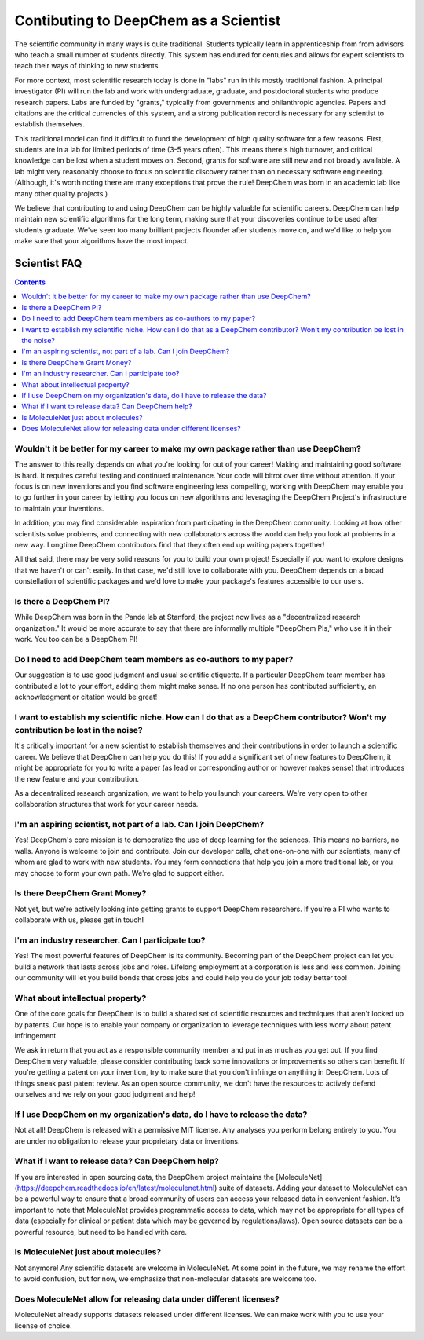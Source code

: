 Contibuting to DeepChem as a Scientist
======================================

The scientific community in many ways is quite traditional.
Students typically learn in apprenticeship from from advisors who
teach a small number of students directly. This system has endured
for centuries and allows for expert scientists to teach their ways of
thinking to new students.

For more context, most scientific research today is done in "labs"
run in this mostly traditional fashion. A principal investigator (PI)
will run the lab and work with undergraduate, graduate, and
postdoctoral students who produce research papers. Labs are funded by
"grants," typically from governments and philanthropic agencies.
Papers and citations are the critical currencies of this system, and a
strong publication record is necessary for any scientist to establish
themselves.

This traditional model can find it difficult to fund the development
of high quality software for a few reasons. First, students are in a
lab for limited periods of time (3-5 years often). This means there's
high turnover, and critical knowledge can be lost when a student moves
on. Second, grants for software are still new and not broadly
available. A lab might very reasonably choose to focus on scientific
discovery rather than on necessary software engineering. (Although,
it's worth noting there are many exceptions that prove the rule!
DeepChem was born in an academic lab like many other quality
projects.)

We believe that contributing to and using DeepChem can be highly
valuable for scientific careers. DeepChem can help maintain new
scientific algorithms for the long term, making sure that your
discoveries continue to be used after students graduate. We've seen
too many brilliant projects flounder after students move on, and we'd
like to help you make sure that your algorithms have the most impact.

Scientist FAQ
-------------

.. contents:: Contents
    :local:

Wouldn't it be better for my career to make my own package rather than use DeepChem?
^^^^^^^^^^^^^^^^^^^^^^^^^^^^^^^^^^^^^^^^^^^^^^^^^^^^^^^^^^^^^^^^^^^^^^^^^^^^^^^^^^^^

The answer to this really depends on what you're looking for out of
your career! Making and maintaining good software is hard. It requires
careful testing and continued maintenance. Your code will bitrot over
time without attention. If your focus is on new inventions and you
find software engineering less compelling, working with DeepChem may
enable you to go further in your career by letting you focus on new
algorithms and leveraging the DeepChem Project's infrastructure to
maintain your inventions.

In addition, you may find considerable inspiration from participating
in the DeepChem community. Looking at how other scientists solve
problems, and connecting with new collaborators across the world can
help you look at problems in a new way. Longtime DeepChem contributors
find that they often end up writing papers together!

All that said, there may be very solid reasons for you to build your
own project! Especially if you want to explore designs that we haven't
or can't easily. In that case, we'd still love to collaborate with
you. DeepChem depends on a broad constellation of scientific packages
and we'd love to make your package's features accessible to our users.

Is there a DeepChem PI?
^^^^^^^^^^^^^^^^^^^^^^^
While DeepChem was born in the Pande lab at Stanford,
the project now lives as a "decentralized research organization."
It would be more accurate to say that there are informally multiple "DeepChem PIs,"
who use it in their work. You too can be a DeepChem PI!

Do I need to add DeepChem team members as co-authors to my paper?
^^^^^^^^^^^^^^^^^^^^^^^^^^^^^^^^^^^^^^^^^^^^^^^^^^^^^^^^^^^^^^^^^
Our suggestion is to use good judgment and usual scientific etiquette.
If a particular DeepChem team member has contributed a lot to your effort,
adding them might make sense. If no one person has contributed sufficiently,
an acknowledgment or citation would be great!

I want to establish my scientific niche. How can I do that as a DeepChem contributor? Won't my contribution be lost in the noise?
^^^^^^^^^^^^^^^^^^^^^^^^^^^^^^^^^^^^^^^^^^^^^^^^^^^^^^^^^^^^^^^^^^^^^^^^^^^^^^^^^^^^^^^^^^^^^^^^^^^^^^^^^^^^^^^^^^^^^^^^^^^^^^^^^
It's critically important for a new scientist to establish themselves and
their contributions in order to launch a scientific career. We believe that
DeepChem can help you do this! If you add a significant set of new features to DeepChem,
it might be appropriate for you to write a paper (as lead or corresponding author or however makes sense)
that introduces the new feature and your contribution.

As a decentralized research organization, we want to help you launch
your careers. We're very open to other collaboration structures that
work for your career needs.

I'm an aspiring scientist, not part of a lab. Can I join DeepChem?
^^^^^^^^^^^^^^^^^^^^^^^^^^^^^^^^^^^^^^^^^^^^^^^^^^^^^^^^^^^^^^^^^^
Yes! DeepChem's core mission is to democratize the use of deep learning for the sciences.
This means no barriers, no walls. Anyone is welcome to join and contribute.
Join our developer calls, chat one-on-one with our scientists,
many of whom are glad to work with new students. You may form connections that
help you join a more traditional lab, or you may choose to form your own path.
We're glad to support either.


Is there DeepChem Grant Money?
^^^^^^^^^^^^^^^^^^^^^^^^^^^^^^
Not yet, but we're actively looking into getting grants to support DeepChem researchers.
If you're a PI who wants to collaborate with us, please get in touch!


I'm an industry researcher. Can I participate too?
^^^^^^^^^^^^^^^^^^^^^^^^^^^^^^^^^^^^^^^^^^^^^^^^^^
Yes! The most powerful features of DeepChem is its community.
Becoming part of the DeepChem project can let you build a network that lasts across jobs and roles.
Lifelong employment at a corporation is less and less common. Joining our community will
let you build bonds that cross jobs and could help you do your job today better too! 

What about intellectual property?
^^^^^^^^^^^^^^^^^^^^^^^^^^^^^^^^^
One of the core goals for DeepChem is to build a shared set of
scientific resources and techniques that aren't locked up by patents.
Our hope is to enable your company or organization to leverage
techniques with less worry about patent infringement.

We ask in return that you act as a responsible community member
and put in as much as you get out. If you find DeepChem very
valuable, please consider contributing back some innovations or
improvements so others can benefit. If you're getting a patent on your
invention, try to make sure that you don't infringe on anything in
DeepChem. Lots of things sneak past patent review. As an open source
community, we don't have the resources to actively defend ourselves
and we rely on your good judgment and help!

If I use DeepChem on my organization's data, do I have to release the data?
^^^^^^^^^^^^^^^^^^^^^^^^^^^^^^^^^^^^^^^^^^^^^^^^^^^^^^^^^^^^^^^^^^^^^^^^^^^
Not at all! DeepChem is released with a permissive MIT license. Any
analyses you perform belong entirely to you. You are under no
obligation to release your proprietary data or inventions.

What if I want to release data? Can DeepChem help?
^^^^^^^^^^^^^^^^^^^^^^^^^^^^^^^^^^^^^^^^^^^^^^^^^^

If you are interested in open sourcing data, the DeepChem project
maintains the
[MoleculeNet](https://deepchem.readthedocs.io/en/latest/moleculenet.html)
suite of datasets. Adding your dataset to MoleculeNet can be a
powerful way to ensure that a broad community of users can access your
released data in convenient fashion. It's important to note that
MoleculeNet provides programmatic access to data, which may not be
appropriate for all types of data (especially for clinical or patient
data which may be governed by regulations/laws). Open source
datasets can be a powerful resource, but need to be handled with care.

Is MoleculeNet just about molecules?
^^^^^^^^^^^^^^^^^^^^^^^^^^^^^^^^^^^^
Not anymore! Any scientific datasets are welcome in MoleculeNet. At
some point in the future, we may rename the effort to avoid confusion,
but for now, we emphasize that non-molecular datasets are welcome too.

Does MoleculeNet allow for releasing data under different licenses?
^^^^^^^^^^^^^^^^^^^^^^^^^^^^^^^^^^^^^^^^^^^^^^^^^^^^^^^^^^^^^^^^^^^
MoleculeNet already supports datasets released under different
licenses. We can make work with you to use your license of choice.
